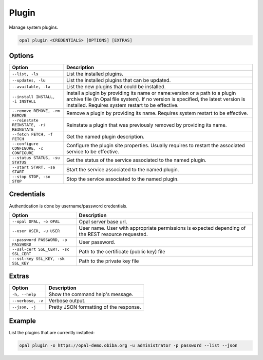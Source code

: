 Plugin
======

Manage system plugins.

.. code-block:: bash

  opal plugin <CREDENTIALS> [OPTIONS] [EXTRAS]

Options
-------

======================================== ====================================
Option                                   Description
======================================== ====================================
``--list, -ls``                          List the installed plugins.
``--updates, -lu``                       List the installed plugins that can be updated.
``--available, -la``                     List the new plugins that could be installed.
``--install INSTALL, -i INSTALL``        Install a plugin by providing its name or name:version or a path to a plugin archive file (in Opal file system). If no version is specified, the latest version is installed. Requires system restart to be effective.
``--remove REMOVE, -rm REMOVE``          Remove a plugin by providing its name. Requires system restart to be effective.
``--reinstate REINSTATE, -ri REINSTATE`` Reinstate a plugin that was previously removed by providing its name.
``--fetch FETCH, -f FETCH``              Get the named plugin description.
``--configure CONFIGURE, -c CONFIGURE``  Configure the plugin site properties. Usually requires to restart the associated service to be effective.
``--status STATUS, -su STATUS``          Get the status of the service associated to the named plugin.
``--start START, -sa START``             Start the service associated to the named plugin.
``--stop STOP, -so STOP``                Stop the service associated to the named plugin.
======================================== ====================================

Credentials
-----------

Authentication is done by username/password credentials.

===================================== ====================================
Option                                Description
===================================== ====================================
``--opal OPAL, -o OPAL``              Opal server base url.
``--user USER, -u USER``              User name. User with appropriate permissions is expected depending of the REST resource requested.
``--password PASSWORD, -p PASSWORD``  User password.
``--ssl-cert SSL_CERT, -sc SSL_CERT`` Path to the certificate (public key) file
``--ssl-key SSL_KEY, -sk SSL_KEY``    Path to the private key file
===================================== ====================================

Extras
------

================= =================
Option            Description
================= =================
``-h, --help``    Show the command help's message.
``--verbose, -v`` Verbose output.
``--json, -j``    Pretty JSON formatting of the response.
================= =================

Example
-------

List the plugins that are currently installed:

.. code-block:: bash

  opal plugin -o https://opal-demo.obiba.org -u administrator -p password --list --json
